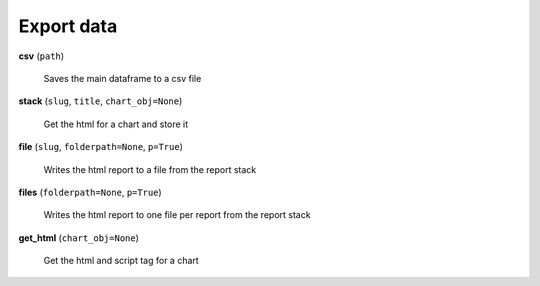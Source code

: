 Export data
===========

**csv** (``path``)

    Saves the main dataframe to a csv file
    
**stack** (``slug``, ``title``, ``chart_obj=None``)

    Get the html for a chart and store it
    
**file** (``slug``, ``folderpath=None``, ``p=True``)

    Writes the html report to a file from the report stack
    
**files** (``folderpath=None``, ``p=True``)

    Writes the html report to one file per report from the report stack
    
**get_html** (``chart_obj=None``)

    Get the html and script tag for a chart